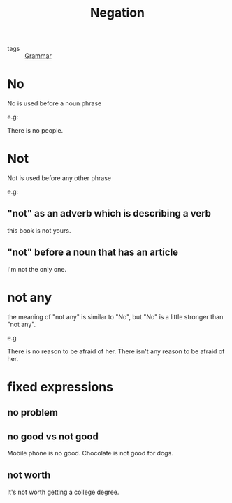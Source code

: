 #+title: Negation
#+ROAM_TAGS: Eng-Grammar

- tags :: [[file:20210402140406-grammar.org][Grammar]] 

* No

No is used before a noun phrase

e.g:

There is no people.

* Not

Not is used before any other phrase

e.g:

** "not" as an adverb which is describing a verb
   this book is not yours. 

** "not" before a noun that has an article
   I'm not the only one.

* not any

the meaning of "not any" is similar to "No", but "No" is a little stronger than "not any".

e.g

There is no reason to be afraid of her.
There isn't any reason to be afraid of her.

* fixed expressions

** no problem

** no good vs not good
   Mobile phone is no good.
   Chocolate is not good for dogs.

** not worth
   It's not worth getting a college degree.

